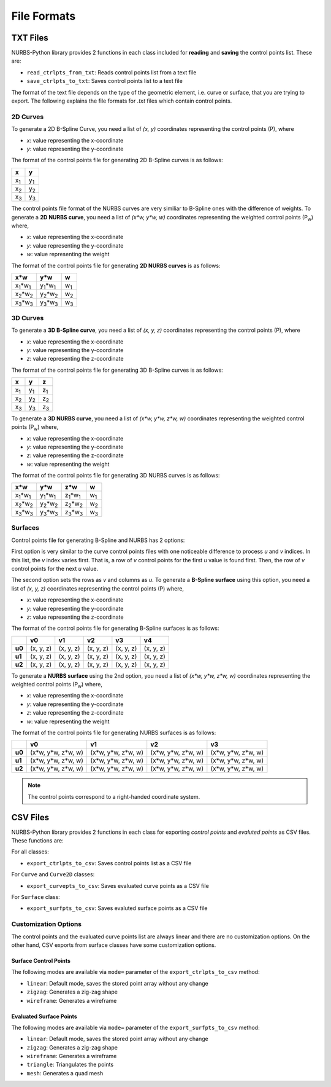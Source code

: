 File Formats
^^^^^^^^^^^^

TXT Files
=========

NURBS-Python library provides 2 functions in each class included for **reading** and **saving** the control points list.
These are:

* ``read_ctrlpts_from_txt``: Reads control points list from a text file
* ``save_ctrlpts_to_txt``: Saves control points list to a text file

The format of the text file depends on the type of the geometric element, i.e. curve or surface, that you are trying to
export. The following explains the file formats for `.txt` files which contain control points.

2D Curves
---------

To generate a 2D B-Spline Curve, you need a list of *(x, y)* coordinates representing the control points (P), where

* `x`: value representing the x-coordinate
* `y`: value representing the y-coordinate

The format of the control points file for generating 2D B-Spline curves is as follows:

+-------------+-------------+
|      x      |      y      |
+=============+=============+
| x\ :sub:`1` | y\ :sub:`1` |
+-------------+-------------+
| x\ :sub:`2` | y\ :sub:`2` |
+-------------+-------------+
| x\ :sub:`3` | y\ :sub:`3` |
+-------------+-------------+

The control points file format of the NURBS curves are very similiar to B-Spline ones with the difference of weights.
To generate a **2D NURBS curve**, you need a list of *(x\*w, y\*w, w)* coordinates representing the weighted control
points (P\ :sub:`w`) where,

* `x`: value representing the x-coordinate
* `y`: value representing the y-coordinate
* `w`: value representing the weight

The format of the control points file for generating **2D NURBS curves** is as follows:

+---------------------------+---------------------------+-------------+
|           x\*w            |           y\*w            |      w      |
+===========================+===========================+=============+
| x\ :sub:`1`\*w\ :sub:`1`  | y\ :sub:`1`\*w\ :sub:`1`  | w\ :sub:`1` |
+---------------------------+---------------------------+-------------+
| x\ :sub:`2`\*w\ :sub:`2`  | y\ :sub:`2`\*w\ :sub:`2`  | w\ :sub:`2` |
+---------------------------+---------------------------+-------------+
| x\ :sub:`3`\*w\ :sub:`3`  | y\ :sub:`3`\*w\ :sub:`3`  | w\ :sub:`3` |
+---------------------------+---------------------------+-------------+

3D Curves
---------

To generate a **3D B-Spline curve**, you need a list of *(x, y, z)* coordinates representing the control points (P),
where

* `x`: value representing the x-coordinate
* `y`: value representing the y-coordinate
* `z`: value representing the z-coordinate

The format of the control points file for generating 3D B-Spline curves is as follows:

+-------------+-------------+-------------+
|      x      |      y      |      z      |
+=============+=============+=============+
| x\ :sub:`1` | y\ :sub:`1` | z\ :sub:`1` |
+-------------+-------------+-------------+
| x\ :sub:`2` | y\ :sub:`2` | z\ :sub:`2` |
+-------------+-------------+-------------+
| x\ :sub:`3` | y\ :sub:`3` | z\ :sub:`3` |
+-------------+-------------+-------------+

To generate a **3D NURBS curve**, you need a list of *(x\*w, y\*w, z\*w, w)* coordinates representing the weighted
control points (P\ :sub:`w`) where,

* `x`: value representing the x-coordinate
* `y`: value representing the y-coordinate
* `z`: value representing the z-coordinate
* `w`: value representing the weight

The format of the control points file for generating 3D NURBS curves is as follows:

+---------------------------+---------------------------+---------------------------+-------------+
|            x\*w           |            y\*w           |            z\*w           |      w      |
+===========================+===========================+===========================+=============+
| x\ :sub:`1`\*w\ :sub:`1`  | y\ :sub:`1`\*w\ :sub:`1`  | z\ :sub:`1`\*w\ :sub:`1`  | w\ :sub:`1` |
+---------------------------+---------------------------+---------------------------+-------------+
| x\ :sub:`2`\*w\ :sub:`2`  | y\ :sub:`2`\*w\ :sub:`2`  | z\ :sub:`2`\*w\ :sub:`2`  | w\ :sub:`2` |
+---------------------------+---------------------------+---------------------------+-------------+
| x\ :sub:`3`\*w\ :sub:`3`  | y\ :sub:`3`\*w\ :sub:`3`  | z\ :sub:`3`\*w\ :sub:`3`  | w\ :sub:`3` |
+---------------------------+---------------------------+---------------------------+-------------+

Surfaces
--------

Control points file for generating B-Spline and NURBS has 2 options:

First option is very similar to the curve control
points files with one noticeable difference to process `u` and `v` indices. In this list, the `v` index varies first.
That is, a row of `v` control points for the first `u` value is found first. Then, the row of `v` control points for the
next `u` value.

The second option sets the rows as `v` and columns as `u`. To generate a **B-Spline surface** using this option, you
need a list of *(x, y, z)* coordinates representing the control points (P) where,

* `x`: value representing the x-coordinate
* `y`: value representing the y-coordinate
* `z`: value representing the z-coordinate

The format of the control points file for generating B-Spline surfaces is as follows:

+--------+-----------+-----------+-----------+-----------+-----------+
|        |     v0    |     v1    |     v2    |     v3    |     v4    |
+========+===========+===========+===========+===========+===========+
| **u0** | (x, y, z) | (x, y, z) | (x, y, z) | (x, y, z) | (x, y, z) |
+--------+-----------+-----------+-----------+-----------+-----------+
| **u1** | (x, y, z) | (x, y, z) | (x, y, z) | (x, y, z) | (x, y, z) |
+--------+-----------+-----------+-----------+-----------+-----------+
| **u2** | (x, y, z) | (x, y, z) | (x, y, z) | (x, y, z) | (x, y, z) |
+--------+-----------+-----------+-----------+-----------+-----------+

To generate a **NURBS surface** using the 2nd option, you need a list of *(x\*w, y\*w, z\*w, w)* coordinates
representing the weighted control points (P\ :sub:`w`) where,

* `x`: value representing the x-coordinate
* `y`: value representing the y-coordinate
* `z`: value representing the z-coordinate
* `w`: value representing the weight

The format of the control points file for generating NURBS surfaces is as follows:

+--------+-----------------------+-----------------------+-----------------------+-----------------------+
|        |             v0        |           v1          |           v2          |           v3          |
+========+=======================+=======================+=======================+=======================+
| **u0** | (x\*w, y\*w, z\*w, w) | (x\*w, y\*w, z\*w, w) | (x\*w, y\*w, z\*w, w) | (x\*w, y\*w, z\*w, w) |
+--------+-----------------------+-----------------------+-----------------------+-----------------------+
| **u1** | (x\*w, y\*w, z\*w, w) | (x\*w, y\*w, z\*w, w) | (x\*w, y\*w, z\*w, w) | (x\*w, y\*w, z\*w, w) |
+--------+-----------------------+-----------------------+-----------------------+-----------------------+
| **u2** | (x\*w, y\*w, z\*w, w) | (x\*w, y\*w, z\*w, w) | (x\*w, y\*w, z\*w, w) | (x\*w, y\*w, z\*w, w) |
+--------+-----------------------+-----------------------+-----------------------+-----------------------+

.. note:: The control points correspond to a right-handed coordinate system.

CSV Files
=========

NURBS-Python library provides 2 functions in each class for exporting *control points* and *evaluted points* as CSV files.
These functions are:

For all classes:

* ``export_ctrlpts_to_csv``: Saves control points list as a CSV file

For ``Curve`` and ``Curve2D`` classes:

* ``export_curvepts_to_csv``: Saves evaluated curve points as a CSV file

For ``Surface`` class:

* ``export_surfpts_to_csv``: Saves evaluted surface points as a CSV file

Customization Options
---------------------

The control points and the evaluated curve points list are always linear and there are no customization options. On the
other hand, CSV exports from surface classes have some customization options.

Surface Control Points
~~~~~~~~~~~~~~~~~~~~~~

The following modes are available via ``mode=`` parameter of the ``export_ctrlpts_to_csv`` method:

* ``linear``: Default mode, saves the stored point array without any change
* ``zigzag``: Generates a zig-zag shape
* ``wireframe``: Generates a wireframe

Evaluated Surface Points
~~~~~~~~~~~~~~~~~~~~~~~~

The following modes are available via ``mode=`` parameter of the ``export_surfpts_to_csv`` method:

* ``linear``: Default mode, saves the stored point array without any change
* ``zigzag``: Generates a zig-zag shape
* ``wireframe``: Generates a wireframe
* ``triangle``: Triangulates the points
* ``mesh``: Generates a quad mesh
